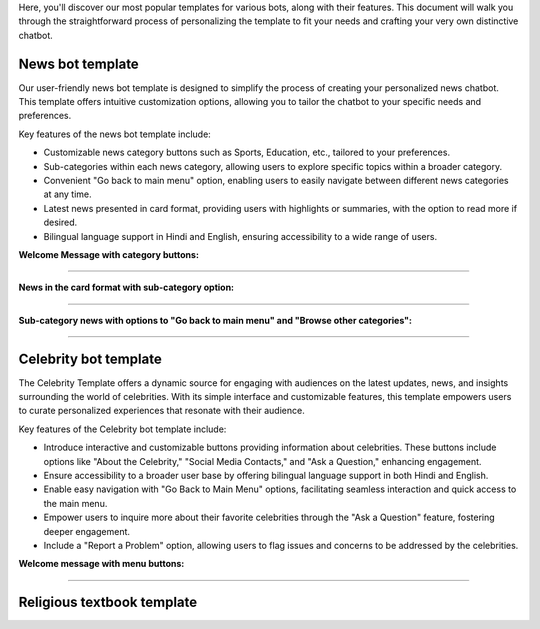 Here, you'll discover our most popular templates for various bots, along with their features. This document will walk you through the straightforward process of personalizing the template to fit your needs and crafting your very own distinctive chatbot.

News bot template
===================

Our user-friendly news bot template is designed to simplify the process of creating your personalized news chatbot. This template offers intuitive customization options, allowing you to tailor the chatbot to your specific needs and preferences.

Key features of the news bot template include:

- Customizable news category buttons such as Sports, Education, etc., tailored to your preferences.
- Sub-categories within each news category, allowing users to explore specific topics within a broader category.
- Convenient "Go back to main menu" option, enabling users to easily navigate between different news categories at any time.
- Latest news presented in card format, providing users with highlights or summaries, with the option to read more if desired.
- Bilingual language support in Hindi and English, ensuring accessibility to a wide range of users.

**Welcome Message with category buttons:** 

.. image:: ../images/template_images/news_bot_welcome.png
        :alt: Deployment Structure
        :width: 2500
        :height: 300
        :align: left  

--------------------------------

**News in the card format with sub-category option:**

.. image:: ../images/template_images/news_category.png
        :alt: Deployment Structure
        :width: 3000
        :height: 500
        :align: left  

--------------------------------

**Sub-category news with options to "Go back to main menu" and "Browse other categories":** 

.. image:: ../images/template_images/news_backMenu.png
        :alt: Deployment Structure
        :width: 3000
        :height: 500
        :align: left  

--------------------------------


Celebrity bot template
=========================

The Celebrity Template offers a dynamic source for engaging with audiences on the latest updates, news, and insights surrounding the world of celebrities. With its simple interface and customizable features, this template empowers users to curate personalized experiences that resonate with their audience.

Key features of the Celebrity bot template include:

- Introduce interactive and customizable buttons providing information about celebrities. These buttons include options like "About the Celebrity," "Social Media Contacts," and "Ask a Question," enhancing engagement.
- Ensure accessibility to a broader user base by offering bilingual language support in both Hindi and English.
- Enable easy navigation with "Go Back to Main Menu" options, facilitating seamless interaction and quick access to the main menu.
- Empower users to inquire more about their favorite celebrities through the "Ask a Question" feature, fostering deeper engagement.
- Include a "Report a Problem" option, allowing users to flag issues and concerns to be addressed by the celebrities.

**Welcome message with menu buttons:**

.. image:: ../images/template_images/celebrity_welcome.png
        :alt: Deployment Structure
        :width: 3000
        :height: 500
        :align: left  

--------------------------------



Religious textbook template
===============================